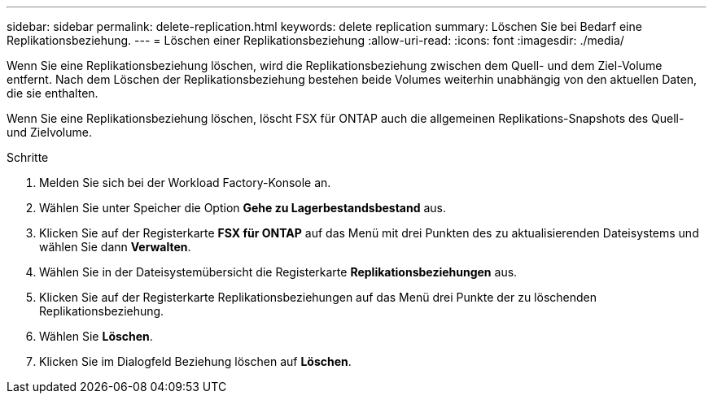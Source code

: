 ---
sidebar: sidebar 
permalink: delete-replication.html 
keywords: delete replication 
summary: Löschen Sie bei Bedarf eine Replikationsbeziehung. 
---
= Löschen einer Replikationsbeziehung
:allow-uri-read: 
:icons: font
:imagesdir: ./media/


[role="lead"]
Wenn Sie eine Replikationsbeziehung löschen, wird die Replikationsbeziehung zwischen dem Quell- und dem Ziel-Volume entfernt. Nach dem Löschen der Replikationsbeziehung bestehen beide Volumes weiterhin unabhängig von den aktuellen Daten, die sie enthalten.

Wenn Sie eine Replikationsbeziehung löschen, löscht FSX für ONTAP auch die allgemeinen Replikations-Snapshots des Quell- und Zielvolume.

.Schritte
. Melden Sie sich bei der Workload Factory-Konsole an.
. Wählen Sie unter Speicher die Option *Gehe zu Lagerbestandsbestand* aus.
. Klicken Sie auf der Registerkarte *FSX für ONTAP* auf das Menü mit drei Punkten des zu aktualisierenden Dateisystems und wählen Sie dann *Verwalten*.
. Wählen Sie in der Dateisystemübersicht die Registerkarte *Replikationsbeziehungen* aus.
. Klicken Sie auf der Registerkarte Replikationsbeziehungen auf das Menü drei Punkte der zu löschenden Replikationsbeziehung.
. Wählen Sie *Löschen*.
. Klicken Sie im Dialogfeld Beziehung löschen auf *Löschen*.

